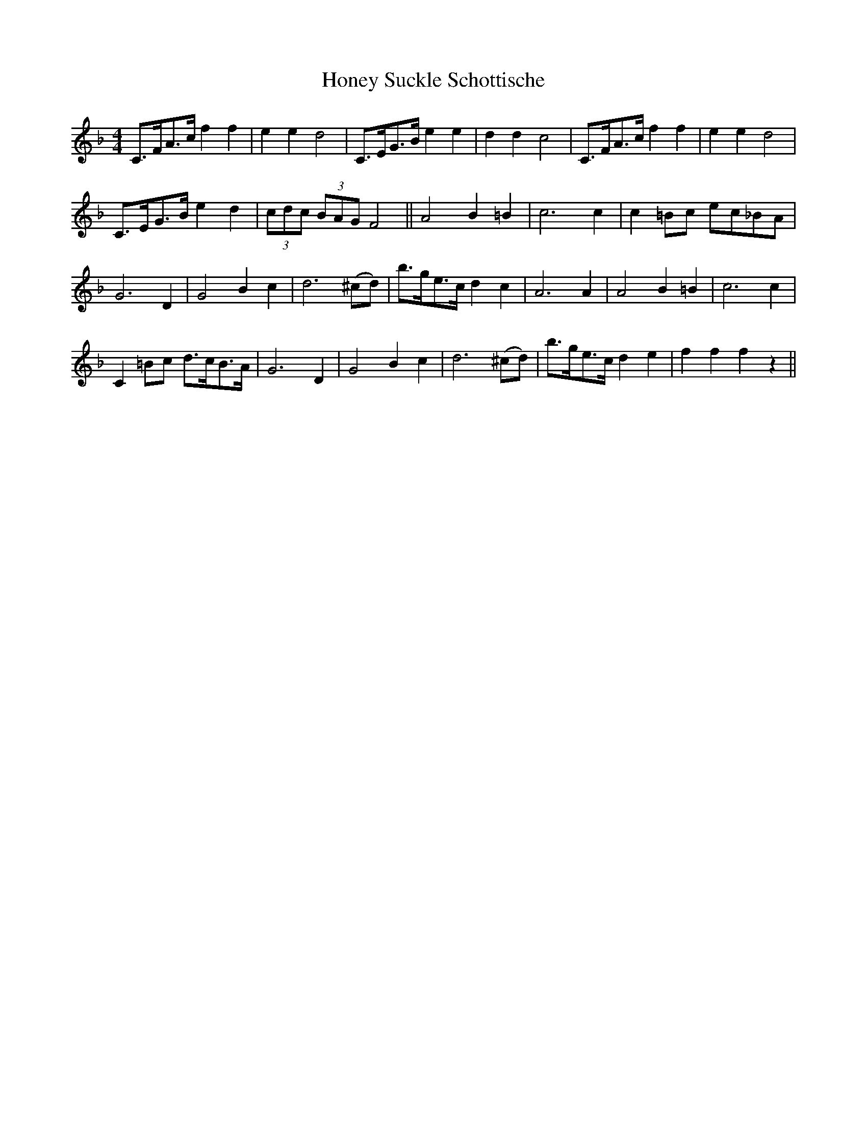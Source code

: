 X:1
T:Honey Suckle Schottische
L:1/8
M:4/4
S:Viola "Mom" Ruth - Pioneer Western Folk Tunes (1948).
Z:AK/Fiddler's Companion
K:F
C>FA>c f2f2|e2e2 d4|C>EG>B e2e2|d2d2 c4|C>FA>c f2f2|e2e2 d4|
C>EG>B e2d2|(3cdc (3BAG F4||A4 B2 =B2|c6 c2|c2 =Bc ec_BA|
G6D2|G4 B2c2|d6 (^cd)|b>ge>c d2c2|A6 A2|A4 B2=B2|c6 c2|
C2 =Bc d>cB>A|G6D2|G4 B2c2|d6 (^cd)|b>ge>c d2e2|f2f2f2 z2||

